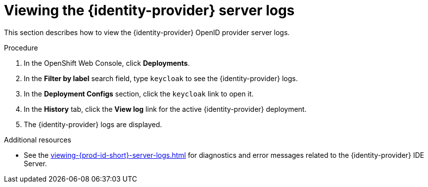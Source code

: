 // viewing-keycloak-logs



[id="viewing-keycloak-server-logs_{context}"]
= Viewing the {identity-provider} server logs

This section describes how to view the {identity-provider} OpenID provider server logs.

.Procedure

. In the OpenShift Web Console, click *Deployments*.

. In the *Filter by label* search field, type `keycloak` to see the {identity-provider} logs.

. In the *Deployment Configs* section, click the `keycloak` link to open it.

. In the *History* tab, click the *View log* link for the active {identity-provider} deployment.

. The {identity-provider} logs are displayed.

.Additional resources

* See the xref:viewing-{prod-id-short}-server-logs.adoc[] for diagnostics and error messages related to the {identity-provider} IDE Server.
